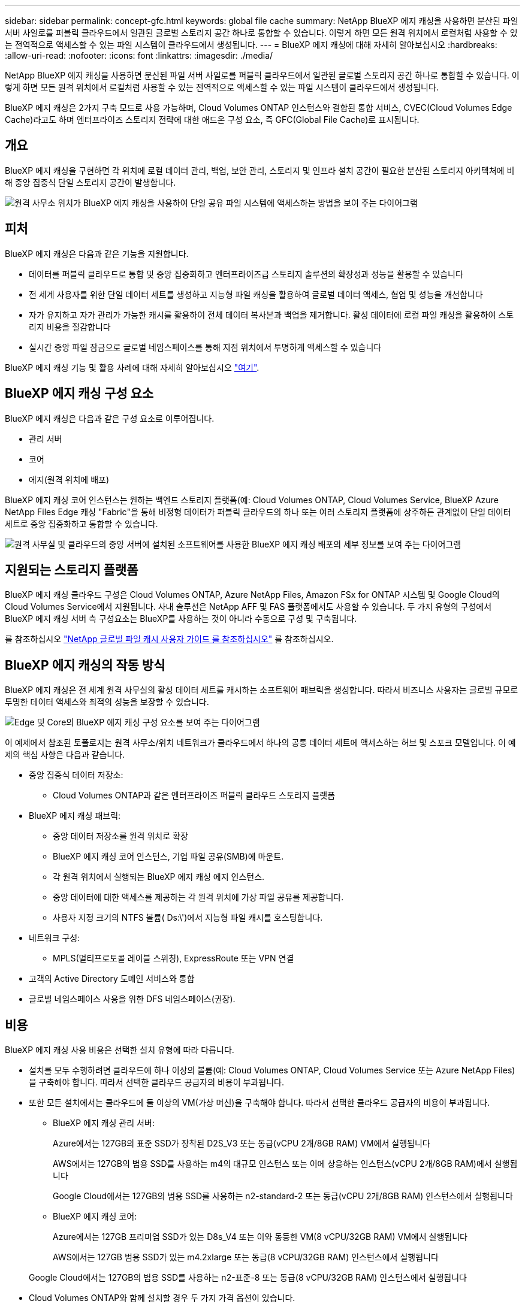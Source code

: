 ---
sidebar: sidebar 
permalink: concept-gfc.html 
keywords: global file cache 
summary: NetApp BlueXP 에지 캐싱을 사용하면 분산된 파일 서버 사일로를 퍼블릭 클라우드에서 일관된 글로벌 스토리지 공간 하나로 통합할 수 있습니다. 이렇게 하면 모든 원격 위치에서 로컬처럼 사용할 수 있는 전역적으로 액세스할 수 있는 파일 시스템이 클라우드에서 생성됩니다. 
---
= BlueXP 에지 캐싱에 대해 자세히 알아보십시오
:hardbreaks:
:allow-uri-read: 
:nofooter: 
:icons: font
:linkattrs: 
:imagesdir: ./media/


[role="lead"]
NetApp BlueXP 에지 캐싱을 사용하면 분산된 파일 서버 사일로를 퍼블릭 클라우드에서 일관된 글로벌 스토리지 공간 하나로 통합할 수 있습니다. 이렇게 하면 모든 원격 위치에서 로컬처럼 사용할 수 있는 전역적으로 액세스할 수 있는 파일 시스템이 클라우드에서 생성됩니다.

BlueXP 에지 캐싱은 2가지 구축 모드로 사용 가능하며, Cloud Volumes ONTAP 인스턴스와 결합된 통합 서비스, CVEC(Cloud Volumes Edge Cache)라고도 하며 엔터프라이즈 스토리지 전략에 대한 애드온 구성 요소, 즉 GFC(Global File Cache)로 표시됩니다.



== 개요

BlueXP 에지 캐싱을 구현하면 각 위치에 로컬 데이터 관리, 백업, 보안 관리, 스토리지 및 인프라 설치 공간이 필요한 분산된 스토리지 아키텍처에 비해 중앙 집중식 단일 스토리지 공간이 발생합니다.

image:diagram_gfc_image1.png["원격 사무소 위치가 BlueXP 에지 캐싱을 사용하여 단일 공유 파일 시스템에 액세스하는 방법을 보여 주는 다이어그램"]



== 피처

BlueXP 에지 캐싱은 다음과 같은 기능을 지원합니다.

* 데이터를 퍼블릭 클라우드로 통합 및 중앙 집중화하고 엔터프라이즈급 스토리지 솔루션의 확장성과 성능을 활용할 수 있습니다
* 전 세계 사용자를 위한 단일 데이터 세트를 생성하고 지능형 파일 캐싱을 활용하여 글로벌 데이터 액세스, 협업 및 성능을 개선합니다
* 자가 유지하고 자가 관리가 가능한 캐시를 활용하여 전체 데이터 복사본과 백업을 제거합니다. 활성 데이터에 로컬 파일 캐싱을 활용하여 스토리지 비용을 절감합니다
* 실시간 중앙 파일 잠금으로 글로벌 네임스페이스를 통해 지점 위치에서 투명하게 액세스할 수 있습니다


BlueXP 에지 캐싱 기능 및 활용 사례에 대해 자세히 알아보십시오 https://bluexp.netapp.com/global-file-cache["여기"^].



== BlueXP 에지 캐싱 구성 요소

BlueXP 에지 캐싱은 다음과 같은 구성 요소로 이루어집니다.

* 관리 서버
* 코어
* 에지(원격 위치에 배포)


BlueXP 에지 캐싱 코어 인스턴스는 원하는 백엔드 스토리지 플랫폼(예: Cloud Volumes ONTAP, Cloud Volumes Service, BlueXP Azure NetApp Files Edge 캐싱 "Fabric"을 통해 비정형 데이터가 퍼블릭 클라우드의 하나 또는 여러 스토리지 플랫폼에 상주하든 관계없이 단일 데이터 세트로 중앙 집중화하고 통합할 수 있습니다.

image:diagram_gfc_image2.png["원격 사무실 및 클라우드의 중앙 서버에 설치된 소프트웨어를 사용한 BlueXP 에지 캐싱 배포의 세부 정보를 보여 주는 다이어그램"]



== 지원되는 스토리지 플랫폼

BlueXP 에지 캐싱 클라우드 구성은 Cloud Volumes ONTAP, Azure NetApp Files, Amazon FSx for ONTAP 시스템 및 Google Cloud의 Cloud Volumes Service에서 지원됩니다. 사내 솔루션은 NetApp AFF 및 FAS 플랫폼에서도 사용할 수 있습니다. 두 가지 유형의 구성에서 BlueXP 에지 캐싱 서버 측 구성요소는 BlueXP를 사용하는 것이 아니라 수동으로 구성 및 구축됩니다.

를 참조하십시오 https://repo.cloudsync.netapp.com/gfc/Global%20File%20Cache%202.3.0%20User%20Guide.pdf["NetApp 글로벌 파일 캐시 사용자 가이드 를 참조하십시오"^] 를 참조하십시오.



== BlueXP 에지 캐싱의 작동 방식

BlueXP 에지 캐싱은 전 세계 원격 사무실의 활성 데이터 세트를 캐시하는 소프트웨어 패브릭을 생성합니다. 따라서 비즈니스 사용자는 글로벌 규모로 투명한 데이터 액세스와 최적의 성능을 보장할 수 있습니다.

image:diagram_gfc_image3.png["Edge 및 Core의 BlueXP 에지 캐싱 구성 요소를 보여 주는 다이어그램"]

이 예제에서 참조된 토폴로지는 원격 사무소/위치 네트워크가 클라우드에서 하나의 공통 데이터 세트에 액세스하는 허브 및 스포크 모델입니다. 이 예제의 핵심 사항은 다음과 같습니다.

* 중앙 집중식 데이터 저장소:
+
** Cloud Volumes ONTAP과 같은 엔터프라이즈 퍼블릭 클라우드 스토리지 플랫폼


* BlueXP 에지 캐싱 패브릭:
+
** 중앙 데이터 저장소를 원격 위치로 확장
** BlueXP 에지 캐싱 코어 인스턴스, 기업 파일 공유(SMB)에 마운트.
** 각 원격 위치에서 실행되는 BlueXP 에지 캐싱 에지 인스턴스.
** 중앙 데이터에 대한 액세스를 제공하는 각 원격 위치에 가상 파일 공유를 제공합니다.
** 사용자 지정 크기의 NTFS 볼륨( Ds:\')에서 지능형 파일 캐시를 호스팅합니다.


* 네트워크 구성:
+
** MPLS(멀티프로토콜 레이블 스위칭), ExpressRoute 또는 VPN 연결


* 고객의 Active Directory 도메인 서비스와 통합
* 글로벌 네임스페이스 사용을 위한 DFS 네임스페이스(권장).




== 비용

BlueXP 에지 캐싱 사용 비용은 선택한 설치 유형에 따라 다릅니다.

* 설치를 모두 수행하려면 클라우드에 하나 이상의 볼륨(예: Cloud Volumes ONTAP, Cloud Volumes Service 또는 Azure NetApp Files)을 구축해야 합니다. 따라서 선택한 클라우드 공급자의 비용이 부과됩니다.
* 또한 모든 설치에서는 클라우드에 둘 이상의 VM(가상 머신)을 구축해야 합니다. 따라서 선택한 클라우드 공급자의 비용이 부과됩니다.
+
** BlueXP 에지 캐싱 관리 서버:
+
Azure에서는 127GB의 표준 SSD가 장착된 D2S_V3 또는 동급(vCPU 2개/8GB RAM) VM에서 실행됩니다

+
AWS에서는 127GB의 범용 SSD를 사용하는 m4의 대규모 인스턴스 또는 이에 상응하는 인스턴스(vCPU 2개/8GB RAM)에서 실행됩니다

+
Google Cloud에서는 127GB의 범용 SSD를 사용하는 n2-standard-2 또는 동급(vCPU 2개/8GB RAM) 인스턴스에서 실행됩니다

** BlueXP 에지 캐싱 코어:
+
Azure에서는 127GB 프리미엄 SSD가 있는 D8s_V4 또는 이와 동등한 VM(8 vCPU/32GB RAM) VM에서 실행됩니다

+
AWS에서는 127GB 범용 SSD가 있는 m4.2xlarge 또는 동급(8 vCPU/32GB RAM) 인스턴스에서 실행됩니다

+
Google Cloud에서는 127GB의 범용 SSD를 사용하는 n2-표준-8 또는 동급(8 vCPU/32GB RAM) 인스턴스에서 실행됩니다



* Cloud Volumes ONTAP와 함께 설치할 경우 두 가지 가격 옵션이 있습니다.
+
** Cloud Volumes ONTAP 시스템의 경우, BlueXP 에지 캐싱 엣지 인스턴스당 연간 3,000달러를 지불할 수 있습니다.
** 또는 Azure 및 GCP의 Cloud Volumes ONTAP 시스템의 경우 Cloud Volumes ONTAP 에지 캐시 패키지를 선택할 수 있습니다. 이 용량 기반 라이센스를 사용하면 구입한 용량이 3TiB일 때마다 단일 BlueXP edge caching Edge 인스턴스를 구축할 수 있습니다. https://docs.netapp.com/us-en/bluexp-cloud-volumes-ontap/concept-licensing.html#capacity-based-licensing["자세히 알아보기"^].


* Cloud Volumes ONTAP 시스템이 아닌 다른 플랫폼에 설치하는 경우 가격이 다릅니다. 높은 수준의 비용 추정치를 보려면 를 참조하십시오 https://bluexp.netapp.com/global-file-cache/roi["절감 가능성을 계산해 보십시오"^] 또는 NetApp 솔루션 엔지니어에게 문의하여 엔터프라이즈 구축을 위한 최적의 옵션에 대해 알아보십시오.




== 라이센싱

BlueXP 에지 캐싱에는 소프트웨어 기반 LMS(License Management Server)가 포함되어 있어 자동화된 메커니즘을 사용하여 라이센스 관리를 통합하고 모든 Core 및 Edge 인스턴스에 라이센스를 배포할 수 있습니다.

데이터 센터 또는 클라우드에 첫 번째 Core 인스턴스를 배포할 때 해당 인스턴스를 조직의 LMS로 지정할 수 있습니다. 이 LMS 인스턴스는 한 번 구성되고, 가입 서비스(HTTPS를 통해)에 연결되며, 가입 활성화 시 지원/운영 부서에서 제공하는 고객 ID를 사용하여 가입을 검증합니다. 이 지정을 완료한 후에는 고객 ID와 LMS 인스턴스의 IP 주소를 제공하여 Edge 인스턴스를 LMS에 연결합니다.

Edge 라이선스를 추가로 구입하거나 구독을 갱신하면 지원/운영 부서에서 사이트 수 또는 구독 종료일과 같은 라이센스 세부 정보를 업데이트합니다. LMS가 구독 서비스를 쿼리하면 LMS 인스턴스에서 라이센스 세부 정보가 자동으로 업데이트되며, GFC Core 및 Edge 인스턴스에 적용됩니다.

를 참조하십시오 https://repo.cloudsync.netapp.com/gfc/Global%20File%20Cache%202.3.0%20User%20Guide.pdf["NetApp 글로벌 파일 캐시 사용자 가이드 를 참조하십시오"^] 라이센스에 대한 자세한 내용은 를 참조하십시오.



== 제한 사항

BlueXP(Cloud Volumes Edge Cache) 내에서 지원되는 BlueXP 에지 캐싱 버전을 사용하려면 중앙 스토리지로 사용되는 백엔드 스토리지 플랫폼이 Azure, AWS 또는 Google Cloud에 Cloud Volumes ONTAP 단일 노드 또는 HA 쌍을 구축한 작업 환경이어야 합니다.

현재 BlueXP를 사용하는 다른 스토리지 플랫폼은 지원되지 않지만 기존 구축 절차를 사용하여 구축할 수 있습니다. 이러한 기타 구성(예: ONTAP 시스템용 Amazon FSx, Azure NetApp Files 또는 Google Cloud 기반 Cloud Volumes Service를 사용하는 글로벌 파일 캐시)은 레거시 절차를 사용하여 지원됩니다. 을 참조하십시오 https://bluexp.netapp.com/global-file-cache/onboarding["글로벌 파일 캐시 개요 및 온보딩"^] 를 참조하십시오.
